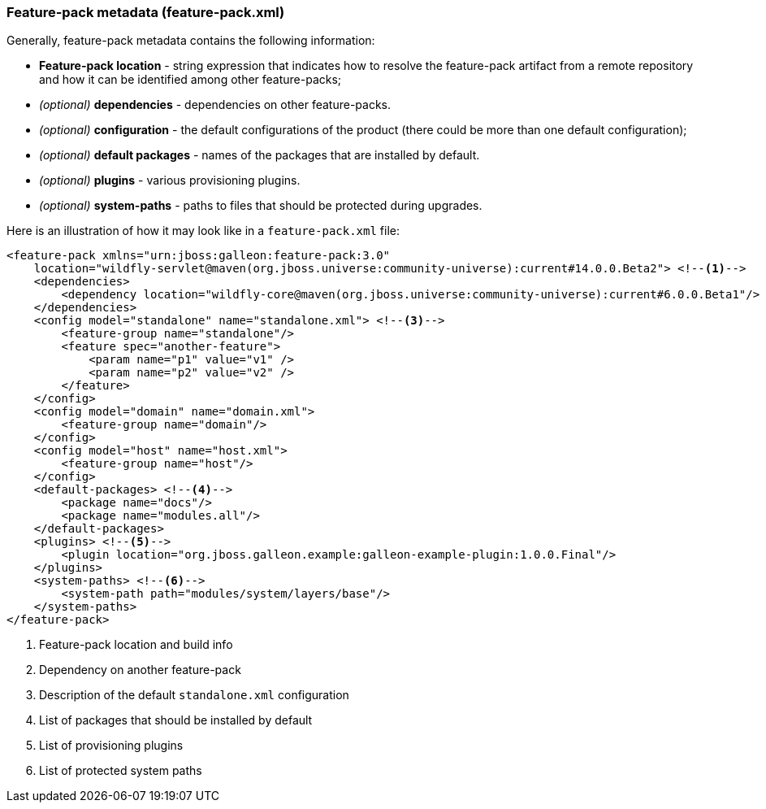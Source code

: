 ### Feature-pack metadata (feature-pack.xml)

Generally, feature-pack metadata contains the following information:

* *Feature-pack location* - string expression that indicates how to resolve the feature-pack artifact from a remote repository and how it can be identified among other feature-packs;

* _(optional)_ *dependencies* -  dependencies on other feature-packs.

* _(optional)_ *configuration* -  the default configurations of the product (there could be more than one default configuration);

* _(optional)_ *default packages* - names of the packages that are installed by default.

* _(optional)_ *plugins* - various provisioning plugins.

* _(optional)_ *system-paths* - paths to files that should be protected during upgrades.

Here is an illustration of how it may look like in a `feature-pack.xml` file:

[source,xml]
----
<feature-pack xmlns="urn:jboss:galleon:feature-pack:3.0"
    location="wildfly-servlet@maven(org.jboss.universe:community-universe):current#14.0.0.Beta2"> <!--1-->
    <dependencies>
        <dependency location="wildfly-core@maven(org.jboss.universe:community-universe):current#6.0.0.Beta1"/> <!--2-->
    </dependencies>
    <config model="standalone" name="standalone.xml"> <!--3-->
        <feature-group name="standalone"/>
        <feature spec="another-feature">
            <param name="p1" value="v1" />
            <param name="p2" value="v2" />
        </feature>
    </config>
    <config model="domain" name="domain.xml">
        <feature-group name="domain"/>
    </config>
    <config model="host" name="host.xml">
        <feature-group name="host"/>
    </config>
    <default-packages> <!--4-->
        <package name="docs"/>
        <package name="modules.all"/>
    </default-packages>
    <plugins> <!--5-->
        <plugin location="org.jboss.galleon.example:galleon-example-plugin:1.0.0.Final"/>
    </plugins>
    <system-paths> <!--6-->
        <system-path path="modules/system/layers/base"/>
    </system-paths>
</feature-pack>
----
<1> Feature-pack location and build info
<2> Dependency on another feature-pack
<3> Description of the default `standalone.xml` configuration
<4> List of packages that should be installed by default
<5> List of provisioning plugins
<6> List of protected system paths
